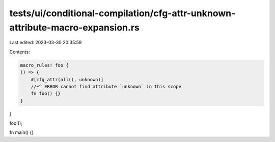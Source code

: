 tests/ui/conditional-compilation/cfg-attr-unknown-attribute-macro-expansion.rs
==============================================================================

Last edited: 2023-03-30 20:35:59

Contents:

.. code-block:: rs

    macro_rules! foo {
    () => {
        #[cfg_attr(all(), unknown)]
        //~^ ERROR cannot find attribute `unknown` in this scope
        fn foo() {}
    }
}

foo!();

fn main() {}


